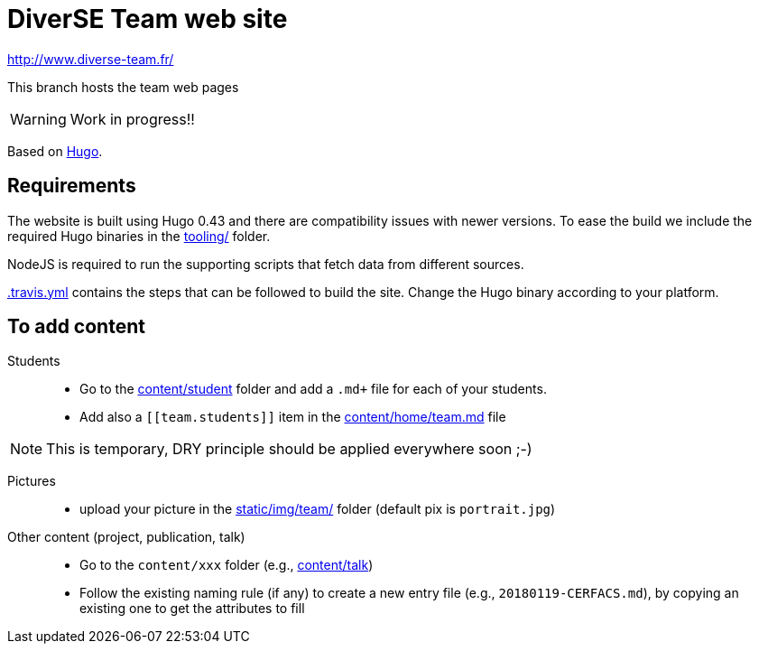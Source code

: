 = DiverSE Team web site
:icons: font
:hugo: https://gohugo.io[Hugo]


http://www.diverse-team.fr/

ifdef::env-github[]
:tip-caption: :bulb:
:note-caption: :information_source:
:important-caption: :heavy_exclamation_mark:
:caution-caption: :fire:
:warning-caption: :warning:
endif::[]

This branch hosts the team web pages

WARNING: Work in progress!!

Based on {hugo}.

== Requirements

The website is built using Hugo 0.43 and there are compatibility issues with newer versions. To ease the build we include the required Hugo binaries in the link:tooling[tooling/] folder.

NodeJS is required to run the supporting scripts that fetch data from different sources.

link:.travis.yml[.travis.yml] contains the steps that can be followed to build the site. Change the Hugo binary according to your platform.

== To add content

Students::

- Go to the link:content/student[content/student] folder and add a `.md+` file for each of your students.
- Add also a `\[[team.students]]` item in the link:content/home/team.md[content/home/team.md] file

NOTE: This is temporary, DRY principle should be applied everywhere soon ;-)

Pictures::

- upload your picture in the link:static/img/team/[static/img/team/] folder (default pix is `portrait.jpg`)

Other content (project, publication, talk)::

- Go to the `content/xxx` folder (e.g., link:content/talk[content/talk])
- Follow the existing naming rule (if any) to create a new entry file (e.g., `20180119-CERFACS.md`),
by copying an existing one to get the attributes to fill

